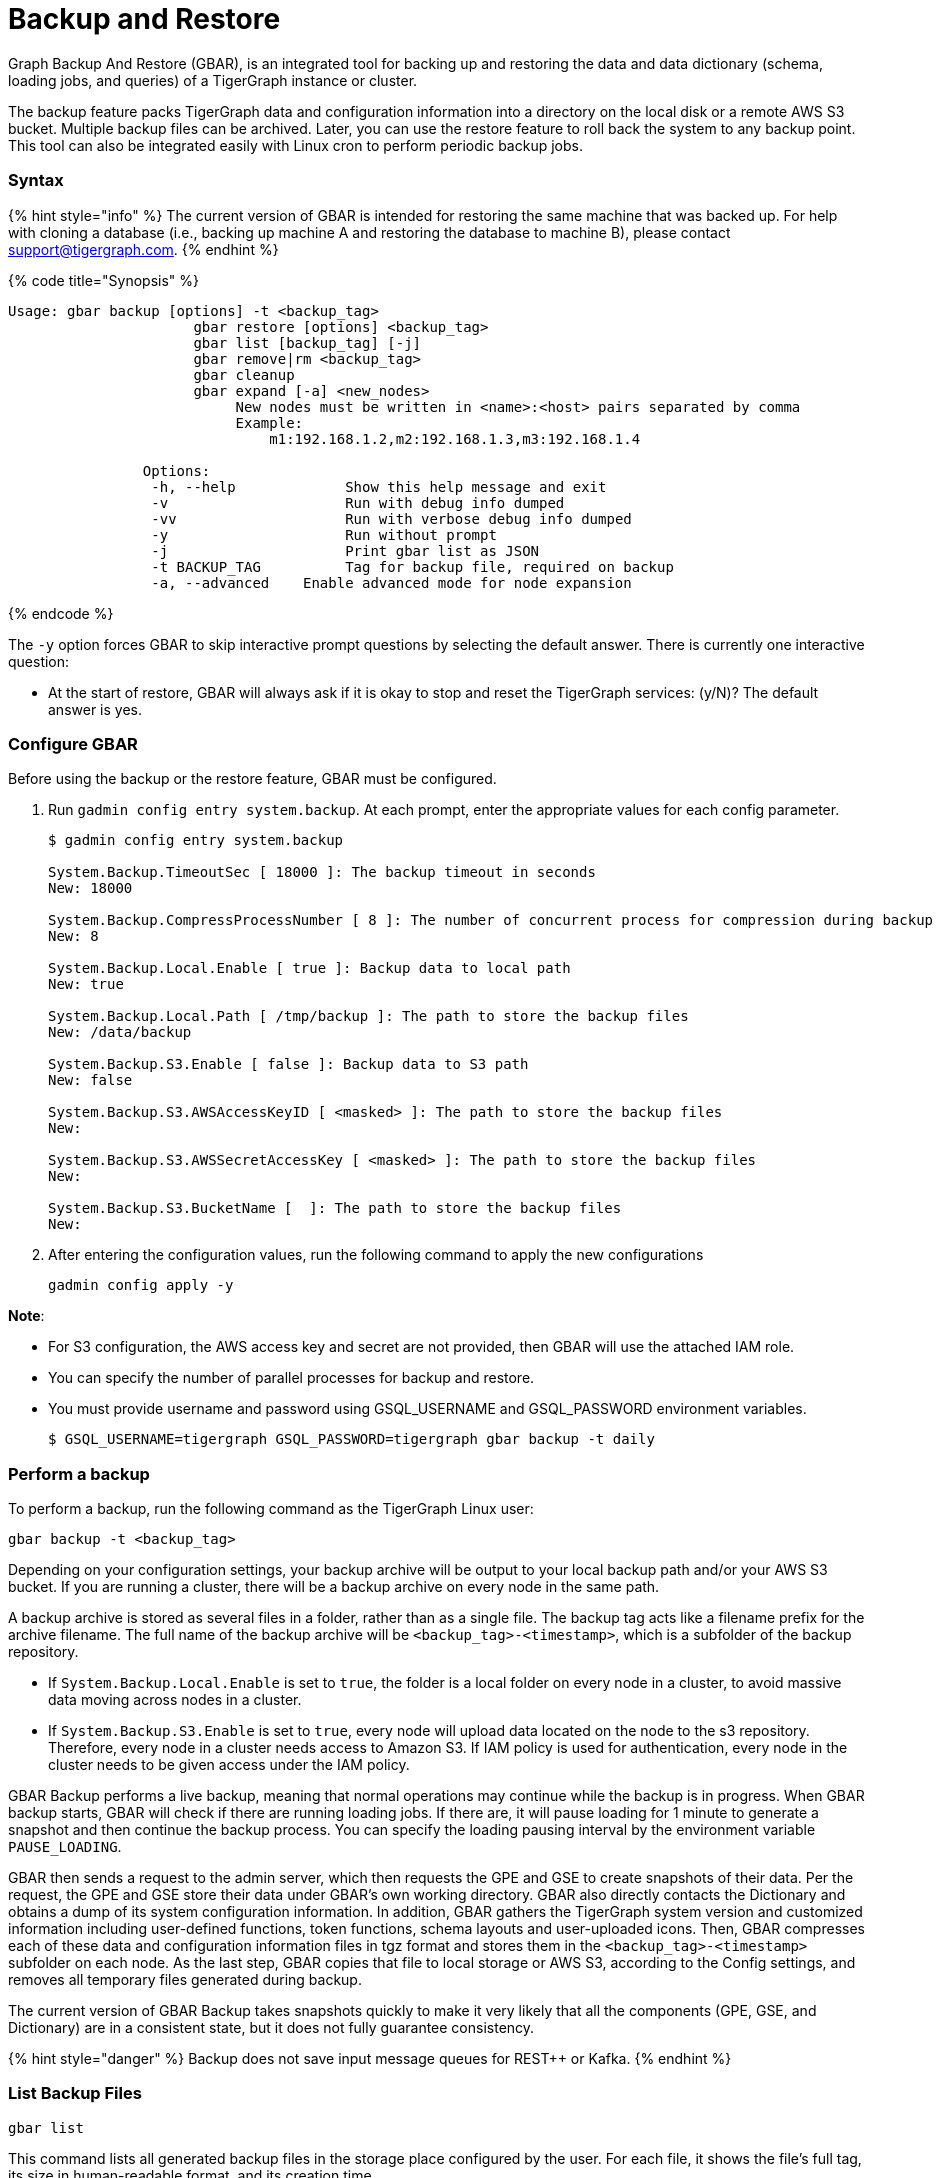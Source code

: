 = Backup and Restore
:description: GBAR - Graph Backup and Restore
:pp: {plus}{plus}

Graph Backup And Restore (GBAR), is an integrated tool for backing up and restoring the data and data dictionary (schema, loading jobs, and queries) of a TigerGraph instance or cluster.

The backup feature packs TigerGraph data and configuration information into a directory on the local disk or a remote AWS S3 bucket. Multiple backup files can be archived. Later, you can use the restore feature to roll back the system to any backup point. This tool can also be integrated easily with Linux cron to perform periodic backup jobs.

[discrete]
=== Syntax +++<a id="GBAR-GraphBackupandRestorev2.1-IntroductionandSyntax">++++++</a>+++

{% hint style="info" %}
The current version of GBAR is intended for restoring the same machine that was backed up. For help with cloning a database (i.e., backing up machine A and restoring the database to machine B), please contact link:mailto:support@tigergraph.com[support@tigergraph.com].
{% endhint %}

{% code title="Synopsis" %}

[source,text]
----
Usage: gbar backup [options] -t <backup_tag>
		      gbar restore [options] <backup_tag>
		      gbar list [backup_tag] [-j]
		      gbar remove|rm <backup_tag>
		      gbar cleanup
		      gbar expand [-a] <new_nodes>
		           New nodes must be written in <name>:<host> pairs separated by comma
		           Example:
		               m1:192.168.1.2,m2:192.168.1.3,m3:192.168.1.4

		Options:
		 -h, --help     	Show this help message and exit
		 -v             	Run with debug info dumped
		 -vv            	Run with verbose debug info dumped
		 -y             	Run without prompt
		 -j            		Print gbar list as JSON
		 -t BACKUP_TAG  	Tag for backup file, required on backup
		 -a, --advanced    Enable advanced mode for node expansion
----

{% endcode %}

The `-y` option forces GBAR to skip interactive prompt questions by selecting the default answer. There is currently one interactive question:

* At the start of restore, GBAR will always ask if it is okay to stop and reset the TigerGraph services: (y/N)? The default answer is yes.

[discrete]
=== Configure GBAR  +++<a id="config">++++++</a>+++

Before using the backup or the restore feature, GBAR must be configured.

. Run `gadmin config entry system.backup`. At each prompt, enter the appropriate values for each config parameter.
+
[source,bash]
----
$ gadmin config entry system.backup

System.Backup.TimeoutSec [ 18000 ]: The backup timeout in seconds
New: 18000

System.Backup.CompressProcessNumber [ 8 ]: The number of concurrent process for compression during backup
New: 8

System.Backup.Local.Enable [ true ]: Backup data to local path
New: true

System.Backup.Local.Path [ /tmp/backup ]: The path to store the backup files
New: /data/backup

System.Backup.S3.Enable [ false ]: Backup data to S3 path
New: false

System.Backup.S3.AWSAccessKeyID [ <masked> ]: The path to store the backup files
New:

System.Backup.S3.AWSSecretAccessKey [ <masked> ]: The path to store the backup files
New:

System.Backup.S3.BucketName [  ]: The path to store the backup files
New:
----

. After entering the configuration values, run the following command to apply the new configurations
+
[source,text]
----
gadmin config apply -y
----

*Note*:

* For S3 configuration, the AWS access key and secret are not provided, then GBAR will use the attached IAM role.
* You can specify the number of parallel processes for backup and restore.
* You must provide username and password using GSQL_USERNAME and GSQL_PASSWORD environment variables.

 $ GSQL_USERNAME=tigergraph GSQL_PASSWORD=tigergraph gbar backup -t daily

[discrete]
=== Perform a backup +++<a id="backup">++++++</a>+++

To perform a backup, run the following command as the TigerGraph Linux user:

[source,text]
----
gbar backup -t <backup_tag>
----

Depending on your configuration settings, your backup archive will be output to your local backup path and/or your AWS S3 bucket. If you are running a cluster, there will be a backup archive on every node in the same path.

A backup archive is stored as several files in a folder, rather than as a single file. The backup tag acts like a filename prefix for the archive filename. The full name of the backup archive will be `<backup_tag>-<timestamp>`, which is a subfolder of the backup repository.

* If `System.Backup.Local.Enable` is set to `true`, the folder is a local folder on every node in a cluster, to avoid massive data moving across nodes in a cluster.
* If `System.Backup.S3.Enable` is set to `true`, every node will upload data located on the node to the s3 repository. Therefore, every node in a cluster needs access to Amazon S3. If IAM policy is used for authentication, every node in the cluster needs to be given access under the IAM policy.

GBAR Backup performs a live backup, meaning that normal operations may continue while the backup is in progress. When GBAR backup starts, GBAR will check if there are running loading jobs. If there are, it will pause loading for 1 minute to generate a snapshot and then continue the backup process. You can specify the loading pausing interval by the environment variable `PAUSE_LOADING`.

GBAR then sends a request to the admin server, which then requests the GPE and GSE to create snapshots of their data. Per the request, the GPE and GSE store their data under GBAR's own working directory. GBAR also directly contacts the Dictionary and obtains a dump of its system configuration information. In addition, GBAR gathers the TigerGraph system version and customized information including user-defined functions, token functions, schema layouts and user-uploaded icons. Then, GBAR compresses each of these data and configuration information files in tgz format and stores them in the `<backup_tag>-<timestamp>` subfolder on each node. As the last step, GBAR copies that file to local storage or AWS S3, according to the Config settings, and removes all temporary files generated during backup.

The current version of GBAR Backup takes snapshots quickly to make it very likely that all the components (GPE, GSE, and Dictionary) are in a consistent state, but it does not fully guarantee consistency.

{% hint style="danger" %}
Backup does not save input message queues for REST{pp} or Kafka.
{% endhint %}

[discrete]
=== List Backup Files +++<a id="list-backup-files">++++++</a>+++

[source,text]
----
gbar list
----

This command lists all generated backup files in the storage place configured by the user. For each file, it shows the file's full tag, its size in human-readable format, and its creation time.

[discrete]
=== Restore from a backup archive +++<a id="restore">++++++</a>+++

Before restoring a backup, you should ensure that the backup you are restoring from is in the *same exact version* as your current version of TigerGraph.

To restore a backup, run the following command:

[source,text]
----
gbar restore <archive_name>
----

If GBAR can verify that the backup archive exists and that the backup's system version is compatible with the current system version, GBAR will shut down the TigerGraph servers temporarily as it restores the backup. After completing the restore, GBAR will restart the TigerGraph servers. If you are running a cluster, and you have copied the backup files to each individual node in the cluster, running `gbar restore` on any node will restore the entire cluster.

Restore is an offline operation, requiring the data services to be temporarily shut down. The user must specify the full archive name ( `<backup_tag>-<timestamp>` ) to be restored. When GBAR restore begins, it first searches for a backup archive exactly matching the archive name supplied in the command line. Then it decompresses the backup files to a working directory. Next, GBAR will compare the TigerGraph system version in the backup archive with the current system's version, to make sure that the backup archive is compatible with that current system. It will then shut down the TigerGraph servers (GSE, RESTPP, etc.) temporarily. Then, GBAR makes a copy of the current graph data, as a precaution. Next, GBAR copies the backup graph data into the GPE and GSE and notifies the Dictionary to load the configuration data. Also, GBAR will notify the GST to load backup user data and copy the backup user-defined token/functions to the right location. When these actions are all done, GBAR will restart the TigerGraph servers.

NOTE: GBAR restore does not estimate the uncompressed data size and check whether there is sufficient disk space.

{% hint style="info" %}
The primary purpose of GBAR is to save snapshots of the data configuration of a TigerGraph system, so that in the future the same system can be rolled back (restored) to one of the saved states. A key assumption is that Backup and Restore are performed on the same machine, and that the file structure of the TigerGraph software has not changed.
{% endhint %}

{% hint style="danger" %}
Restore needs enough free space to accommodate both the old gstore and the gstore to be restored.
{% endhint %}

[discrete]
=== Remove a backup +++<a id="gbar-detailed-example">++++++</a>+++

To remove a backup, run the `gbar remove` command:

[source,text]
----
$ gbar remove <backup_tag>
----

The command removes a backup from the backup storage path. To retrieve the tag of a backup, you can use the `gbar list` command.

[discrete]
=== Clean up temporary files

Run `gbar cleanup` to delete the temporary files created during backup or restore operations:

[source,text]
----
$ gbar cleanup
----

[discrete]
=== GBAR Detailed Example +++<a id="gbar-detailed-example">++++++</a>+++

The following example describes a real example, to show the actual commands, the expected output, and the amount of time and disk space used, for a given set of graph data. For this example, an Amazon EC2 instance was used, with the following specifications:

Single instance with 32 vCPU + 244GB memory + 2TB HDD.

Naturally, backup and restore time will vary depending on the hardware used.

[discrete]
==== GBAR Backup Operational Details +++<a id="gbar-backup-operational-details">++++++</a>+++

To run a daily backup, we tell GBAR to backup with the tag name _daily_.

[source,text]
----
$ gbar backup -t daily
[23:21:46] Retrieve TigerGraph system configuration
[23:21:51] Start workgroup
[23:21:59] Snapshot GPE/GSE data
[23:33:50] Snapshot DICT data
[23:33:50] Calc checksum
[23:37:19] Compress backup data
[23:46:43] Pack backup data
[23:53:18] Put archive daily-20180607232159 to repo-local
[23:53:19] Terminate workgroup
Backup to daily-20180607232159 finished in 31m33s.
----

The total backup process took about 31 minutes, and the generated archive is about 49 GB. Dumping the GPE + GSE data to disk took 12 minutes. Compressing the files took another 20 minutes.

[discrete]
==== GBAR Restore Operational Details +++<a id="gbar-restore-operational-details">++++++</a>+++

To restore from a backup archive, a full archive name needs to be provided, such as _daily-20180607232159_. By default, restore will ask the user to approve to continue. If you want to pre-approve these actions, use the "-y" option. GBAR will make the default choice for you.

[source,text]
----
$ gbar restore daily-20180607232159
[23:57:06] Retrieve TigerGraph system configuration
GBAR restore needs to reset TigerGraph system.
Do you want to continue?(y/N):y
[23:57:13] Start workgroup
[23:57:22] Pull archive daily-20180607232159, round #1
[23:57:57] Pull archive daily-20180607232159, round #2
[00:01:00] Pull archive daily-20180607232159, round #3
[00:01:00] Unpack cluster data
[00:06:39] Decompress backup data
[00:17:32] Verify checksum
[00:18:30] gadmin stop gpe gse
[00:18:36] Snapshot DICT data
[00:18:36] Restore cluster data
[00:18:36] Restore DICT data
[00:18:36] gadmin reset
[00:19:16] gadmin start
[00:19:41] reinstall GSQL queries
[00:19:42] recompiling loading jobs
[00:20:01] Terminate workgroup
Restore from daily-20180607232159 finished in 22m55s.
Old gstore data saved under /home/tigergraph/tigergraph/gstore with suffix -20180608001836, you need to remove them manually.
----

For our test, GBAR restore took about 23 minutes. Most of the time (20 minutes) was spent decompressing the backup archive.

Note that after the restore is done, GBAR informs you were the pre-restore graph data (gstore) has been saved. After you have verified that the restore was successful, you may want to delete the old gstore files to free up disk space.

[discrete]
==== Performance Summary of Example +++<a id="perf-summary-of-example">++++++</a>+++

|===
| GStore size | Backup file size | Backup time | Restore time

| 219GB
| 49GB
| 31 mins
| 23 mins
|===
